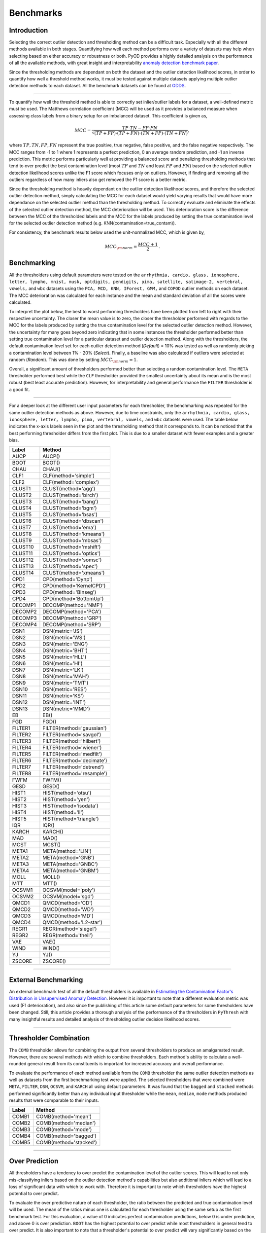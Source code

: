############
 Benchmarks
############

**************
 Introduction
**************

Selecting the correct outlier detection and thresholding method can be a
difficult task. Especially with all the different methods available in
both stages. Quantifying how well each method performs over a variety of
datasets may help when selecting based on either accuracy or robustness
or both. PyOD provides a highly detailed analysis on the performance of
all the available methods, with great insight and interpretability
`anomaly detection benchmark paper
<https://www.andrew.cmu.edu/user/yuezhao2/papers/22-neurips-adbench.pdf>`_.

Since the thresholding methods are dependant on both the dataset and the
outlier detection likelihood scores, in order to quantify how well a
threshold method works, it must be tested against multiple datasets
applying multiple outlier detection methods to each dataset. All the
benchmark datasets can be found at `ODDS
<http://odds.cs.stonybrook.edu/#table1>`_.

----

To quantify how well the threshold method is able to correctly set
inlier/outlier labels for a dataset, a well-defined metric must be used.
The Matthews correlation coefficient (MCC) will be used as it provides a
balanced measure when assessing class labels from a binary setup for an
imbalanced dataset. This coefficient is given as,

.. math::

   MCC = \frac{TP \cdot TN - FP \cdot FN}{\sqrt{(TP + FP) \cdot (TP + FN) \cdot (TN + FP) \cdot (TN + FN)}} \mathrm{,}

where :math:`TP, TN, FP, FN` represent the true positive, true negative,
false positive, and the false negative respectively. The MCC ranges from
-1 to 1 where 1 represents a perfect prediction, 0 an average random
prediction, and -1 an inverse prediction. This metric performs
particularly well at providing a balanced score and penalizing
thresholding methods that tend to over predict the best contamination
level (most :math:`TP` and :math:`TN` and least :math:`FP` and
:math:`FN`) based on the selected outlier detection likelihood scores
unlike the F1 score which focuses only on outliers. However, if finding
and removing all the outliers regardless of how many inliers also get
removed the F1 score is a better metric.

Since the thresholding method is heavily dependant on the outlier
detection likelihood scores, and therefore the selected outlier
detection method, simply calculating the MCC for each dataset would
yield varying results that would have more dependance on the selected
outlier method than the thresholding method. To correctly evaluate and
eliminate the effects of the selected outlier detection method, the MCC
deterioration will be used. This deterioration score is the difference
between the MCC of the thresholded labels and the MCC for the labels
produced by setting the true contamination level for the selected
outlier detection method (e.g. KNN(contamination=true_contam)).

For consistency, the benchmark results below used the unit-normalized
MCC, which is given by,

.. math::

   MCC_{\rm{norm}} = \frac{MCC + 1}{2} \mathrm{.}

**************
 Benchmarking
**************

All the thresholders using default parameters were tested on the
``arrhythmia, cardio, glass, ionosphere, letter, lympho, mnist, musk,
optdigits, pendigits, pima, satellite, satimage-2, vertebral, vowels,``
and ``wbc`` datasets using the ``PCA, MCD, KNN, IForest, GMM,`` and
``COPOD`` outlier methods on each dataset. The MCC deterioration was
calculated for each instance and the mean and standard deviation of all
the scores were calculated.

To interpret the plot below, the best to worst performing thresholders
have been plotted from left to right with their respective uncertainty.
The closer the mean value is to zero, the closer the thresholder
performed with regards to the MCC for the labels produced by setting the
true contamination level for the selected outlier detection method.
However, the uncertainty for many goes beyond zero indicating that in
some instances the thresholder performed better than setting true
contamination level for a particular dataset and outlier detection
method. Along with the thresholders, the default contamination level set
for each outlier detection method (`Default`) = 10% was tested as well
as randomly picking a contamination level between 1% - 20% (`Select`).
Finally, a baseline was also calculated if outliers were selected at
random (`Random`). This was done by setting :math:`MCC_{\rm{norm}} = 1`.

Overall, a significant amount of thresholders performed better than
selecting a random contamination level. The ``META`` thresholder
performed best while the ``CLF`` thresholder provided the smallest
uncertainty about its mean and is the most robust (best least accurate
prediction). However, for interpretability and general performance the
``FILTER`` thresholder is a good fit.

.. figure:: figs/Benchmark1.png
   :alt: Benchmark defaults

----

For a deeper look at the different user input parameters for each
thresholder, the benchmarking was repeated for the same outlier
detection methods as above. However, due to time constraints, only the
``arrhythmia, cardio, glass, ionosphere, letter, lympho, pima,
vertebral, vowels,`` and ``wbc`` datasets were used. The table below
indicates the x-axis labels seen in the plot and the thresholding method
that it corresponds to. It can be noticed that the best performing
thresholder differs from the first plot. This is due to a smaller
dataset with fewer examples and a greater bias.

+---------------+---------------------------------------+
| Label         | Method                                |
+===============+=======================================+
| AUCP          | AUCP()                                |
+---------------+---------------------------------------+
| BOOT          | BOOT()                                |
+---------------+---------------------------------------+
| CHAU          | CHAU()                                |
+---------------+---------------------------------------+
| CLF1          | CLF(method='simple')                  |
+---------------+---------------------------------------+
| CLF2          | CLF(method='complex')                 |
+---------------+---------------------------------------+
| CLUST1        | CLUST(method='agg')                   |
+---------------+---------------------------------------+
| CLUST2        | CLUST(method='birch')                 |
+---------------+---------------------------------------+
| CLUST3        | CLUST(method='bang')                  |
+---------------+---------------------------------------+
| CLUST4        | CLUST(method='bgm')                   |
+---------------+---------------------------------------+
| CLUST5        | CLUST(method='bsas')                  |
+---------------+---------------------------------------+
| CLUST6        | CLUST(method='dbscan')                |
+---------------+---------------------------------------+
| CLUST7        | CLUST(method='ema')                   |
+---------------+---------------------------------------+
| CLUST8        | CLUST(method='kmeans')                |
+---------------+---------------------------------------+
| CLUST9        | CLUST(method='mbsas')                 |
+---------------+---------------------------------------+
| CLUST10       | CLUST(method='mshift')                |
+---------------+---------------------------------------+
| CLUST11       | CLUST(method='optics')                |
+---------------+---------------------------------------+
| CLUST12       | CLUST(method='somsc')                 |
+---------------+---------------------------------------+
| CLUST13       | CLUST(method='spec')                  |
+---------------+---------------------------------------+
| CLUST14       | CLUST(method='xmeans')                |
+---------------+---------------------------------------+
| CPD1          | CPD(method='Dynp')                    |
+---------------+---------------------------------------+
| CPD2          | CPD(method='KernelCPD')               |
+---------------+---------------------------------------+
| CPD3          | CPD(method='Binseg')                  |
+---------------+---------------------------------------+
| CPD4          | CPD(method='BottomUp')                |
+---------------+---------------------------------------+
| DECOMP1       | DECOMP(method='NMF')                  |
+---------------+---------------------------------------+
| DECOMP2       | DECOMP(method='PCA')                  |
+---------------+---------------------------------------+
| DECOMP3       | DECOMP(method='GRP')                  |
+---------------+---------------------------------------+
| DECOMP4       | DECOMP(method='SRP')                  |
+---------------+---------------------------------------+
| DSN1          | DSN(metric='JS')                      |
+---------------+---------------------------------------+
| DSN2          | DSN(metric='WS')                      |
+---------------+---------------------------------------+
| DSN3          | DSN(metric='ENG')                     |
+---------------+---------------------------------------+
| DSN4          | DSN(metric='BHT')                     |
+---------------+---------------------------------------+
| DSN5          | DSN(metric='HLL')                     |
+---------------+---------------------------------------+
| DSN6          | DSN(metric='HI')                      |
+---------------+---------------------------------------+
| DSN7          | DSN(metric='LK')                      |
+---------------+---------------------------------------+
| DSN8          | DSN(metric='MAH')                     |
+---------------+---------------------------------------+
| DSN9          | DSN(metric='TMT')                     |
+---------------+---------------------------------------+
| DSN10         | DSN(metric='RES')                     |
+---------------+---------------------------------------+
| DSN11         | DSN(metric='KS')                      |
+---------------+---------------------------------------+
| DSN12         | DSN(metric='INT')                     |
+---------------+---------------------------------------+
| DSN13         | DSN(metric='MMD')                     |
+---------------+---------------------------------------+
| EB            | EB()                                  |
+---------------+---------------------------------------+
| FGD           | FGD()                                 |
+---------------+---------------------------------------+
| FILTER1       | FILTER(method='gaussian')             |
+---------------+---------------------------------------+
| FILTER2       | FILTER(method='savgol')               |
+---------------+---------------------------------------+
| FILTER3       | FILTER(method='hilbert')              |
+---------------+---------------------------------------+
| FILTER4       | FILTER(method='wiener')               |
+---------------+---------------------------------------+
| FILTER5       | FILTER(method='medfilt')              |
+---------------+---------------------------------------+
| FILTER6       | FILTER(method='decimate')             |
+---------------+---------------------------------------+
| FILTER7       | FILTER(method='detrend')              |
+---------------+---------------------------------------+
| FILTER8       | FILTER(method='resample')             |
+---------------+---------------------------------------+
| FWFM          | FWFM()                                |
+---------------+---------------------------------------+
| GESD          | GESD()                                |
+---------------+---------------------------------------+
| HIST1         | HIST(method='otsu')                   |
+---------------+---------------------------------------+
| HIST2         | HIST(method='yen')                    |
+---------------+---------------------------------------+
| HIST3         | HIST(method='isodata')                |
+---------------+---------------------------------------+
| HIST4         | HIST(method='li')                     |
+---------------+---------------------------------------+
| HIST5         | HIST(method='triangle')               |
+---------------+---------------------------------------+
| IQR           | IQR()                                 |
+---------------+---------------------------------------+
| KARCH         | KARCH()                               |
+---------------+---------------------------------------+
| MAD           | MAD()                                 |
+---------------+---------------------------------------+
| MCST          | MCST()                                |
+---------------+---------------------------------------+
| META1         | META(method='LIN')                    |
+---------------+---------------------------------------+
| META2         | META(method='GNB')                    |
+---------------+---------------------------------------+
| META3         | META(method='GNBC')                   |
+---------------+---------------------------------------+
| META4         | META(method='GNBM')                   |
+---------------+---------------------------------------+
| MOLL          | MOLL()                                |
+---------------+---------------------------------------+
| MTT           | MTT()                                 |
+---------------+---------------------------------------+
| OCSVM1        | OCSVM(model='poly')                   |
+---------------+---------------------------------------+
| OCSVM2        | OCSVM(model='sgd')                    |
+---------------+---------------------------------------+
| QMCD1         | QMCD(method='CD')                     |
+---------------+---------------------------------------+
| QMCD2         | QMCD(method='WD')                     |
+---------------+---------------------------------------+
| QMCD3         | QMCD(method='MD')                     |
+---------------+---------------------------------------+
| QMCD4         | QMCD(method='L2-star')                |
+---------------+---------------------------------------+
| REGR1         | REGR(method='siegel')                 |
+---------------+---------------------------------------+
| REGR2         | REGR(method='theil')                  |
+---------------+---------------------------------------+
| VAE           | VAE()                                 |
+---------------+---------------------------------------+
| WIND          | WIND()                                |
+---------------+---------------------------------------+
| YJ            | YJ()                                  |
+---------------+---------------------------------------+
| ZSCORE        | ZSCORE()                              |
+---------------+---------------------------------------+

.. figure:: figs/Benchmark2.png
   :alt: Benchmark all

----

***********************
 External Benchmarking
***********************

An external benchmark test of all the default thresholders is available
in `Estimating the Contamination Factor's Distribution in Unsupervised
Anomaly Detection <https://arxiv.org/abs/2210.10487>`_. However it is
important to note that a different evaluation metric was used (F1
deterioration), and also since the publishing of this article some
default parameters for some thresholders have been changed. Still, this
article provides a thorough analysis of the performance of the
thresholders in ``PyThresh`` with many insightful results and detailed
analysis of thresholding outlier decision likelihood scores.

----

*************************
 Thresholder Combination
*************************

The ``COMB`` thresholder allows for combining the output from several
thresholders to produce an amalgamated result. However, there are
several methods with which to combine thresholders. Each method's
ability to calculate a well-rounded general result from its constituents
is important for increased accuracy and overall performance.

To evaluate the performance of each method available from the ``COMB``
thresholder the same outlier detection methods as well as datasets from
the first benchmarking test were applied. The selected thresholders that
were combined were ``META``, ``FILTER``, ``DSN``, ``OCSVM``, and
``KARCH`` all using default parameters. It was found that the ``bagged``
and ``stacked`` methods performed significantly better than any
individual input thresholder while the ``mean``, ``median``, ``mode``
methods produced results that were comparable to their inputs.

+---------------+---------------------------------------+
| Label         | Method                                |
+===============+=======================================+
| COMB1         | COMB(method='mean')                   |
+---------------+---------------------------------------+
| COMB2         | COMB(method='median')                 |
+---------------+---------------------------------------+
| COMB3         | COMB(method='mode')                   |
+---------------+---------------------------------------+
| COMB4         | COMB(method='bagged')                 |
+---------------+---------------------------------------+
| COMB5         | COMB(method='stacked')                |
+---------------+---------------------------------------+

.. figure:: figs/Comb1.png
   :alt: Combination Performance

.. figure:: figs/Comb2.png
   :alt: Combination Close Up

----

*****************
 Over Prediction
*****************

All thresholders have a tendency to over predict the contamination level
of the outlier scores. This will lead to not only mis-classifying
inliers based on the outlier detection method's capabilities but also
additional inliers which will lead to a loss of significant data with
which to work with. Therefore it is important to note which thresholders
have the highest potential to over predict.

To evaluate the over predictive nature of each thresholder, the ratio
between the predicted and true contamination level will be used. The
mean of the ratios minus one is calculated for each thresholder using
the same setup as the first benchmark test. For this evaluation, a value
of 0 indicates perfect contamination predictions, below 0 is under
prediction, and above 0 is over prediction. ``BOOT`` has the highest
potential to over predict while most thresholders in general tend to
over predict. It is also important to note that a thresholder's
potential to over predict will vary significantly based on the selected
dataset and outlier detection method, and therefore it is important to
check the predicted contamination level after thresholding.

.. figure:: figs/Overpred.png
   :alt: Over prediction

A second over predictive evaluation can also be done, but now with
regards to over predicting beyond the best contamination level for each
outlier detection method on each dataset based on the MCC score. As seen
below, a significant amount of thresholders still tend to over predict
even beyond the best contamination level. However, now some clear well
performing thresholders can be matched to the previous benchmarking,
notably ``META`` and ``FILTER``.

.. figure:: figs/Overpred_best.png
   :alt: Over prediction best

----

***********************
 Effects of Randomness
***********************

Some thresholders use randomness in their methods and the random seed
can be set using the parameter ``random_state``. To investigate the
effect of randomness on the resulting labels the MCC deterioration was
calculated for each thresholder using the random states (1234, 42, 9685,
and 111222). The same outlier detection methods as well as datasets from
the first benchmarking test were applied. The means of the MCC
deterioration were normalized to zero showing the extent of the effect
of randomness of each thresholder's ability to evaluate labels for the
outlier decision likelihood scores indicated in the uncertainty.

From the plot below, ``WIND`` performed the worst and was highly
affected by the choice of the selected random state. ``DSN`` which is a
thresholder that overall performed well during the benchmark tests is
also sensitive to randomness. To alleviate the effects of randomness on
the thresholders, it is recommended that a combined method be used by
setting different random states (e.g. ``COMB(thresholders =
[DSN(random_state=1234), DSN(random_state=42), DSN(random_state=9685),
DSN(random_state=111222)])``). This should provide a more robust and
reliable result.

.. figure:: figs/Randomness.png
   :alt: Effects of Randomness
